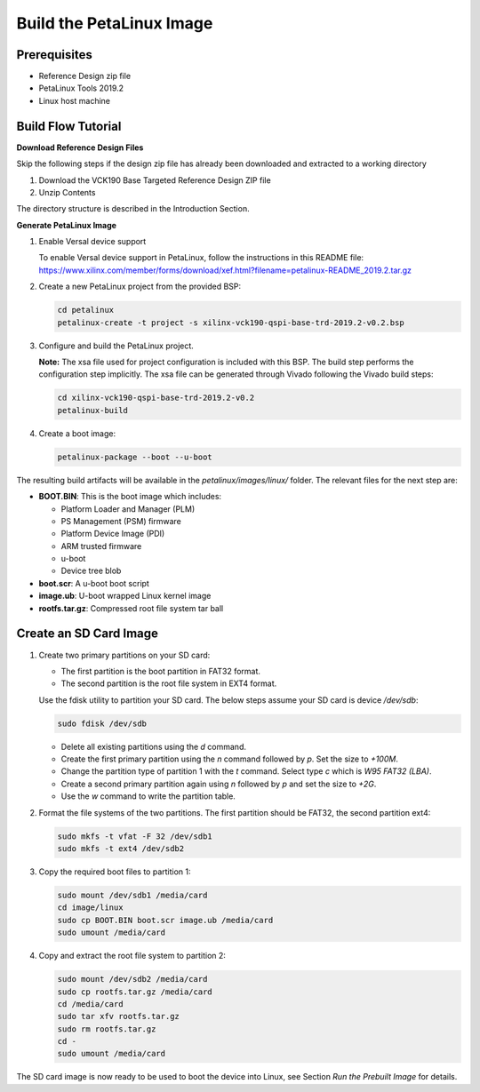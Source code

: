 Build the PetaLinux Image
=========================

Prerequisites
-------------

* Reference Design zip file

* PetaLinux Tools 2019.2

* Linux host machine

Build Flow Tutorial
-------------------

**Download Reference Design Files**

Skip the following steps if the design zip file has already been downloaded and
extracted to a working directory

#. Download the VCK190 Base Targeted Reference Design ZIP file

#. Unzip Contents

The directory structure is described in the Introduction Section.

**Generate PetaLinux Image**

#. Enable Versal device support

   To enable Versal device support in PetaLinux, follow the instructions
   in this README file: https://www.xilinx.com/member/forms/download/xef.html?filename=petalinux-README_2019.2.tar.gz

#. Create a new PetaLinux project from the provided BSP:

   .. code-block:: bash

      cd petalinux
      petalinux-create -t project -s xilinx-vck190-qspi-base-trd-2019.2-v0.2.bsp


#. Configure and build the PetaLinux project.

   **Note:** The xsa file used for project configuration is included with this
   BSP. The build step performs the configuration step implicitly. The xsa file
   can be generated through Vivado following the Vivado build steps:

   .. code-block:: bash

      cd xilinx-vck190-qspi-base-trd-2019.2-v0.2
      petalinux-build

#. Create a boot image:

   .. code-block:: bash

      petalinux-package --boot --u-boot

The resulting build artifacts will be available in the *petalinux/images/linux/*
folder. The relevant files for the next step are:

* **BOOT.BIN**: This is the boot image which includes:

  * Platform Loader and Manager (PLM)

  * PS Management (PSM) firmware

  * Platform Device Image (PDI)

  * ARM trusted firmware

  * u-boot

  * Device tree blob

* **boot.scr**: A u-boot boot script

* **image.ub**: U-boot wrapped Linux kernel image

* **rootfs.tar.gz**: Compressed root file system tar ball

Create an SD Card Image
-----------------------

#. Create two primary partitions on your SD card:

   * The first partition is the boot partition in FAT32 format.

   * The second partition is the root file system in EXT4 format.

   Use the fdisk utility to partition your SD card. The below steps assume your
   SD card is device */dev/sdb*:

   .. code-block:: bash

      sudo fdisk /dev/sdb

   * Delete all existing partitions using the *d* command.

   * Create the first primary partition using the *n* command followed by *p*.
     Set the size to *+100M*.

   * Change the partition type of partition 1 with the *t* command. Select type
     *c* which is *W95 FAT32 (LBA)*.

   * Create a second primary partition again using *n* followed by *p* and set
     the size to *+2G*.

   * Use the *w* command to write the partition table.

#. Format the file systems of the two partitions. The first partition should be
   FAT32, the second partition ext4:

   .. code-block:: bash

      sudo mkfs -t vfat -F 32 /dev/sdb1
      sudo mkfs -t ext4 /dev/sdb2

#. Copy the required boot files to partition 1:

   .. code-block:: bash

      sudo mount /dev/sdb1 /media/card
      cd image/linux
      sudo cp BOOT.BIN boot.scr image.ub /media/card
      sudo umount /media/card

#. Copy and extract the root file system to partition 2:

   .. code-block:: bash

      sudo mount /dev/sdb2 /media/card
      sudo cp rootfs.tar.gz /media/card
      cd /media/card
      sudo tar xfv rootfs.tar.gz
      sudo rm rootfs.tar.gz
      cd -
      sudo umount /media/card

The SD card image is now ready to be used to boot the device into Linux, see
Section *Run the Prebuilt Image* for details.

